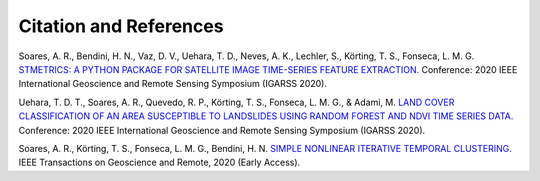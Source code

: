 Citation and References
=======================

Soares, A. R., Bendini, H. N., Vaz, D. V., Uehara, T. D., Neves, A. K., Lechler, S., Körting, T. S., Fonseca, L. M. G. `STMETRICS: A PYTHON PACKAGE FOR SATELLITE IMAGE TIME-SERIES FEATURE EXTRACTION. <http://brazildatacube.org/wp-content/uploads/2020/06/202008_IGARSS-2020_STMETRICS_Soares-etal.pdf>`_ Conference: 2020 IEEE International Geoscience and Remote Sensing Symposium (IGARSS 2020).

Uehara, T. D. T., Soares, A. R., Quevedo, R. P., Körting, T. S., Fonseca, L. M. G., & Adami, M. `LAND COVER CLASSIFICATION OF AN AREA SUSCEPTIBLE TO LANDSLIDES USING RANDOM FOREST AND NDVI TIME SERIES DATA. <https://www.researchgate.net/publication/344501444_LAND_COVER_CLASSIFICATION_OF_AN_AREA_SUSCEPTIBLE_TO_LANDSLIDES_USING_RANDOM_FOREST_AND_NDVI_TIME_SERIES_DATA>`_ Conference: 2020 IEEE International Geoscience and Remote Sensing Symposium (IGARSS 2020).

Soares, A. R., Körting, T. S., Fonseca, L. M. G., Bendini, H. N. `SIMPLE NONLINEAR ITERATIVE TEMPORAL CLUSTERING. <https://ieeexplore.ieee.org/document/9258957>`_ IEEE Transactions on Geoscience and Remote, 2020 (Early Access).